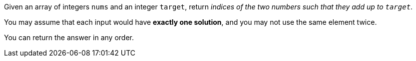 Given an array of integers `nums` and an integer `target`, return _indices of the two numbers such that they add up to ``target``_.

You may assume that each input would have *exactly one solution*, and you may not use the same element twice.

You can return the answer in any order.
